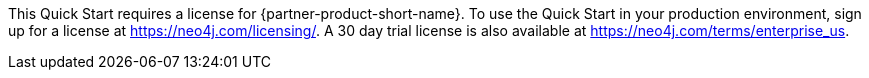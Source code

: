 // Include details about any licenses and how to sign up. Provide links as appropriate. If no licenses are required, clarify that. The following paragraphs provide examples of details you can provide. Remove italics, and rephrase as appropriate.

//_<Example 1>No licenses are required to deploy this Quick Start. All AWS service resources consumed during the launch of the Quick Start incur AWS service usage costs._

//_<Example 2>Some configurations of the {partner-product-short-name} Quick Start involve the use of third-party software. You are responsible for obtaining a license directly from the software vendor._
This Quick Start requires a license for {partner-product-short-name}. To use the Quick Start in your production environment, sign up for a license at https://neo4j.com/licensing/.  A 30 day trial license is also available at https://neo4j.com/terms/enterprise_us.

// Or, if the deployment uses an AMI, update this paragraph. If it doesn’t, remove the paragraph.
//_<AMI information>The Quick Start requires a subscription to the Amazon Machine Image (AMI) for {partner-product-short-name}, which is available from https://aws.amazon.com/marketplace/[AWS Marketplace^]. Additional pricing, terms, and conditions may apply. For instructions, see link:#step-2.-subscribe-to-the-software-ami[step 2] in the deployment section._
